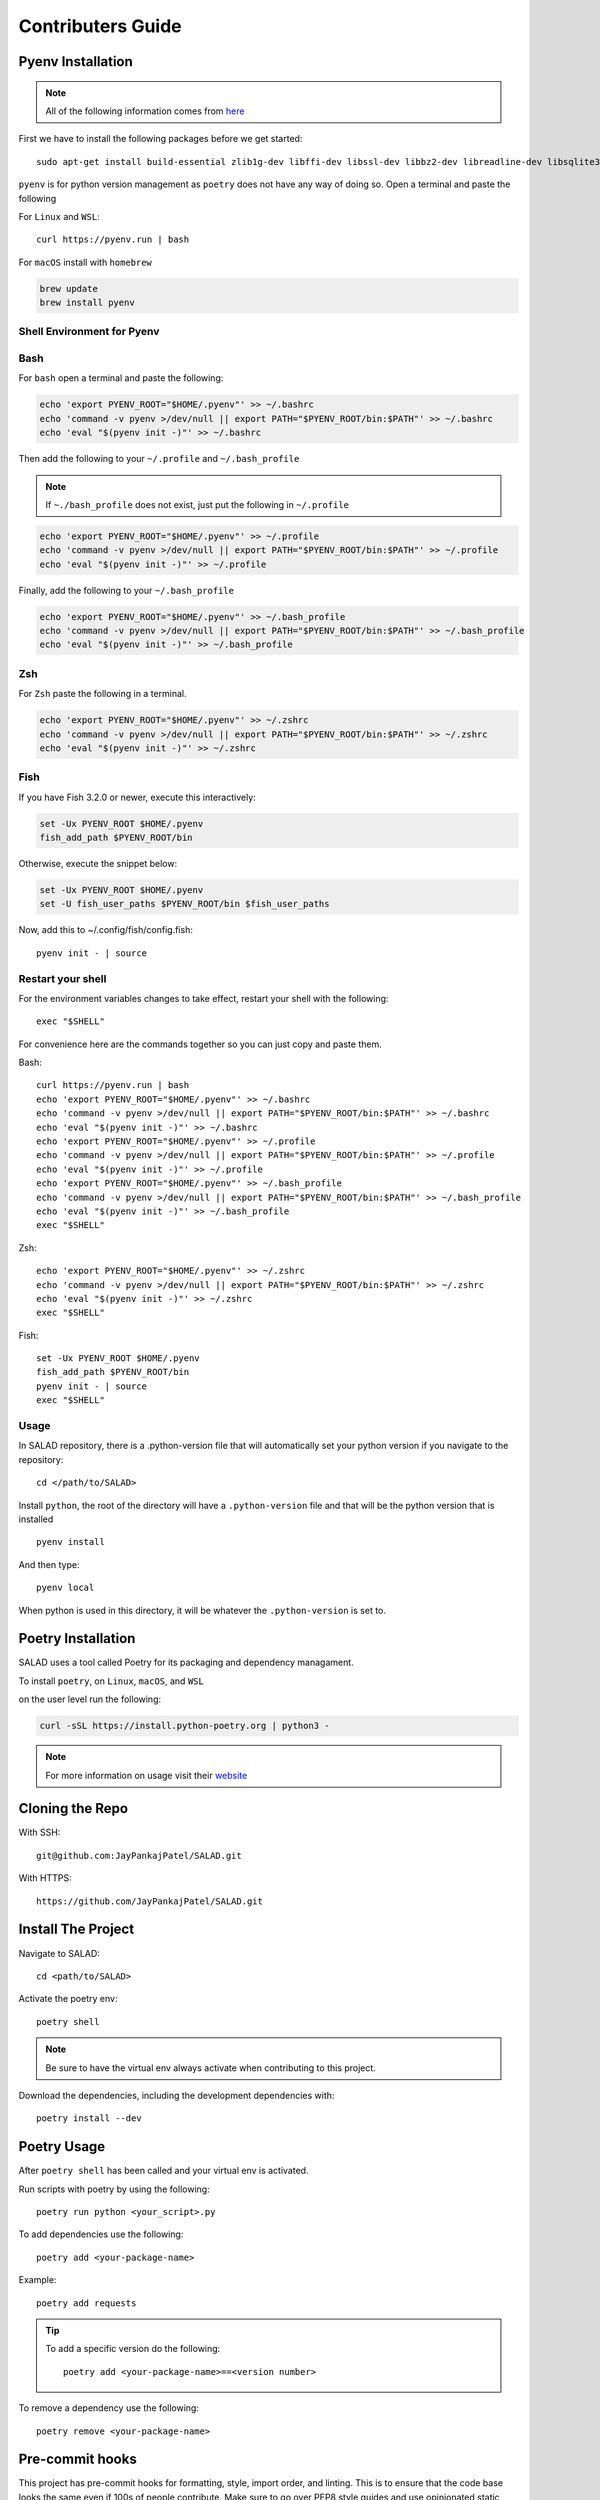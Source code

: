 ==================
Contributers Guide
==================

Pyenv Installation
------------------
.. note:: All of the following information comes from here_

.. _here: https://github.com/pyenv/pyenv#installation

First we have to install the following packages before we get started::

  sudo apt-get install build-essential zlib1g-dev libffi-dev libssl-dev libbz2-dev libreadline-dev libsqlite3-dev liblzma-dev

``pyenv`` is for python version management as ``poetry`` does not have any way of doing so. Open a terminal and paste the following

For ``Linux`` and ``WSL``::

  curl https://pyenv.run | bash

For ``macOS`` install with ``homebrew``

.. code-block:: console

   brew update
   brew install pyenv

Shell Environment for Pyenv
~~~~~~~~~~~~~~~~~~~~~~~~~~~

Bash
~~~~

For ``bash`` open a terminal and paste the following:

.. code-block:: console

  echo 'export PYENV_ROOT="$HOME/.pyenv"' >> ~/.bashrc
  echo 'command -v pyenv >/dev/null || export PATH="$PYENV_ROOT/bin:$PATH"' >> ~/.bashrc
  echo 'eval "$(pyenv init -)"' >> ~/.bashrc

Then add the following to your ``~/.profile`` and ``~/.bash_profile``

.. note::

  If ``~./bash_profile`` does not exist, just put the following in ``~/.profile``

.. code-block:: console

  echo 'export PYENV_ROOT="$HOME/.pyenv"' >> ~/.profile
  echo 'command -v pyenv >/dev/null || export PATH="$PYENV_ROOT/bin:$PATH"' >> ~/.profile
  echo 'eval "$(pyenv init -)"' >> ~/.profile

Finally, add the following to your ``~/.bash_profile``

.. code-block:: console

  echo 'export PYENV_ROOT="$HOME/.pyenv"' >> ~/.bash_profile
  echo 'command -v pyenv >/dev/null || export PATH="$PYENV_ROOT/bin:$PATH"' >> ~/.bash_profile
  echo 'eval "$(pyenv init -)"' >> ~/.bash_profile

Zsh
~~~

For ``Zsh`` paste the following in a terminal.

.. code-block:: console

  echo 'export PYENV_ROOT="$HOME/.pyenv"' >> ~/.zshrc
  echo 'command -v pyenv >/dev/null || export PATH="$PYENV_ROOT/bin:$PATH"' >> ~/.zshrc
  echo 'eval "$(pyenv init -)"' >> ~/.zshrc

Fish
~~~~~

If you have Fish 3.2.0 or newer, execute this interactively:

.. code-block:: console

  set -Ux PYENV_ROOT $HOME/.pyenv
  fish_add_path $PYENV_ROOT/bin

Otherwise, execute the snippet below:

.. code-block:: console

  set -Ux PYENV_ROOT $HOME/.pyenv
  set -U fish_user_paths $PYENV_ROOT/bin $fish_user_paths

Now, add this to ~/.config/fish/config.fish::

  pyenv init - | source

Restart your shell
~~~~~~~~~~~~~~~~~~

For the environment variables changes to take effect, restart your shell with the following::

  exec "$SHELL"

For convenience here are the commands together so you can just copy and paste them.

Bash::

  curl https://pyenv.run | bash
  echo 'export PYENV_ROOT="$HOME/.pyenv"' >> ~/.bashrc
  echo 'command -v pyenv >/dev/null || export PATH="$PYENV_ROOT/bin:$PATH"' >> ~/.bashrc
  echo 'eval "$(pyenv init -)"' >> ~/.bashrc
  echo 'export PYENV_ROOT="$HOME/.pyenv"' >> ~/.profile
  echo 'command -v pyenv >/dev/null || export PATH="$PYENV_ROOT/bin:$PATH"' >> ~/.profile
  echo 'eval "$(pyenv init -)"' >> ~/.profile
  echo 'export PYENV_ROOT="$HOME/.pyenv"' >> ~/.bash_profile
  echo 'command -v pyenv >/dev/null || export PATH="$PYENV_ROOT/bin:$PATH"' >> ~/.bash_profile
  echo 'eval "$(pyenv init -)"' >> ~/.bash_profile
  exec "$SHELL"

Zsh::

  echo 'export PYENV_ROOT="$HOME/.pyenv"' >> ~/.zshrc
  echo 'command -v pyenv >/dev/null || export PATH="$PYENV_ROOT/bin:$PATH"' >> ~/.zshrc
  echo 'eval "$(pyenv init -)"' >> ~/.zshrc
  exec "$SHELL"

Fish::

  set -Ux PYENV_ROOT $HOME/.pyenv
  fish_add_path $PYENV_ROOT/bin
  pyenv init - | source
  exec "$SHELL"

Usage
~~~~~
In SALAD repository, there is a .python-version file that will automatically set your python version
if you navigate to the repository::

  cd </path/to/SALAD>

Install ``python``, the root of the directory will have a ``.python-version`` file and that will
be the python version that is installed ::

  pyenv install

And then type::

  pyenv local

When python is used in this directory, it will be whatever the ``.python-version`` is set to.

Poetry Installation
-------------------
SALAD uses a tool called Poetry for its packaging and dependency managament.

To install ``poetry``, on ``Linux``, ``macOS``, and ``WSL``

on the user level run the following:

.. code-block:: console

  curl -sSL https://install.python-poetry.org | python3 -

.. note:: For more information on usage visit their website_

.. _website: https://python-poetry.org/docs/basic-usage/

Cloning the Repo
----------------
With SSH::

  git@github.com:JayPankajPatel/SALAD.git

With HTTPS::

  https://github.com/JayPankajPatel/SALAD.git

Install The Project
-------------------
Navigate to SALAD::

  cd <path/to/SALAD>

Activate the poetry env::

  poetry shell

.. note::

   Be sure to have the virtual env always activate when contributing to this project.

Download the dependencies, including the development dependencies with::

  poetry install --dev

Poetry Usage
------------
After ``poetry shell`` has been called and your virtual env is activated.

Run scripts with poetry by using the following::

  poetry run python <your_script>.py

To add dependencies use the following::

  poetry add <your-package-name>

Example::

  poetry add requests

.. tip::

  To add a specific version do the following::

    poetry add <your-package-name>==<version number>

To remove a dependency use the following::

  poetry remove <your-package-name>

Pre-commit hooks
----------------
This project has pre-commit hooks for formatting, style, import order, and linting.
This is to ensure that the code base looks the same even if 100s of people contribute.
Make sure to go over PEP8 style guides and use opinionated static analysis tools.

New Feature Guide
-----------------
Make branches from the issues page on github to ensure consistent naming of feature branches.
Fill out the pull request template (when I make it).
Finally, make a pull request for code review.

Bug, Issues, Ideas
------------------
If there are any thoughts, concerns or ideas with this project leave them on the issues_ tab on github and discussions on the discussions_ tab on github.

.. _issues: https://github.com/JayPankajPatel/SALAD/issues

.. _discussions: https://github.com/JayPankajPatel/SALAD/discussions

